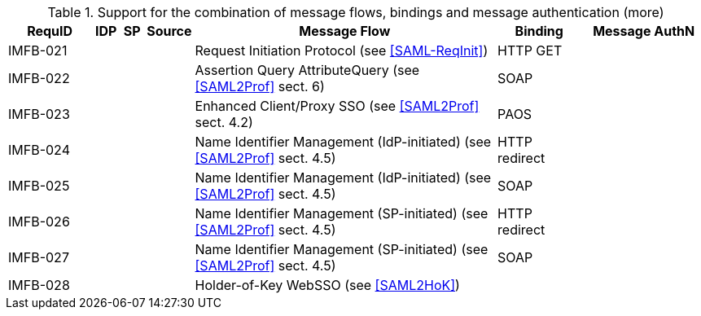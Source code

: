 .Support for the combination of message flows, bindings and message authentication (more)
[width="100%", cols="7,2,2,3,25,7,10", options="header"]

|====================
| RequID   | IDP  | SP   | Source             | Message Flow                   | Binding       | Message AuthN      
| IMFB-021 |      |      |                    | Request Initiation Protocol (see <<SAML-ReqInit>>)          | HTTP GET      |                    
| IMFB-022 |      |      |                    | Assertion Query AttributeQuery (see <<SAML2Prof>> sect. 6) | SOAP          |                    
| IMFB-023 |      |      |                    | Enhanced Client/Proxy SSO (see <<SAML2Prof>> sect. 4.2) | PAOS          |                    
| IMFB-024 |      |      |                    | Name Identifier Management (IdP-initiated) (see <<SAML2Prof>> sect. 4.5) | HTTP redirect |                    
| IMFB-025 |      |      |                    | Name Identifier Management (IdP-initiated) (see <<SAML2Prof>> sect. 4.5) | SOAP          |                    
| IMFB-026 |      |      |                    | Name Identifier Management (SP-initiated) (see <<SAML2Prof>> sect. 4.5) | HTTP redirect |                    
| IMFB-027 |      |      |                    | Name Identifier Management (SP-initiated) (see <<SAML2Prof>> sect. 4.5) | SOAP          |                    
| IMFB-028 |      |      |                    | Holder-of-Key WebSSO (see <<SAML2HoK>>)              |               |       
|====================
